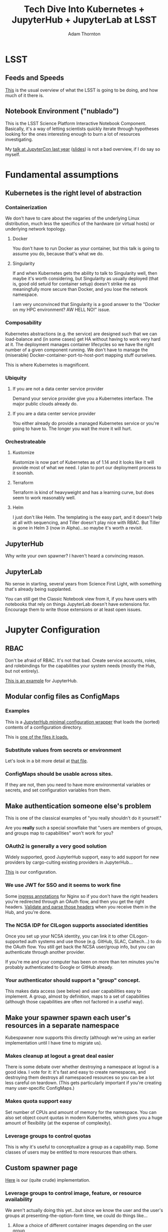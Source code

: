 #+OPTIONS: toc:nil num:nil
#+REVEAL_HLEVEL: 2
#+REVEAL_THEME: white
#+REVEAL_EXTRA_CSS: ./local.css
#+AUTHOR: Adam Thornton
#+EMAIL: athornton@lsst.org
#+TITLE: Tech Dive Into Kubernetes + JupyterHub + JupyterLab at LSST
* LSST
** Feeds and Speeds

[[https://www.lsst.org/scientists/keynumbers][This]] is the usual overview of what the LSST is going to be doing, and
how much of it there is.

** Notebook Environment ("nublado")

This is the LSST Science Platform Interactive Notebook Component.
Basically, it's a way of letting scientists quickly iterate through
hypotheses looking for the ones interesting enough to burn a lot of
resources investigating.

My [[https://youtu.be/Xc0rUVznx1k?list=PL055Epbe6d5b572IRmYAHkUgcq3y6K3Ae][talk at JupyterCon last year]] ([[https://athornton.github.io/JupyterCon-2018-talk][slides]]) is not a bad overview,
if I do say so myself.

* Fundamental assumptions
** Kubernetes is the right level of abstraction

*** Containerization

We don't have to care about the vagaries of the underlying Linux
distribution, much less the specifics of the hardware (or virtual hosts)
or underlying network topology.

**** Docker

You don't have to run Docker as your container, but this talk is going
to assume you do, because that's what we do.

#+REVEAL: split

**** Singularity

If and when Kubernetes gets the ability to talk to Singularity well,
then maybe it's worth considering, but Singularity as usually deployed
(that is, good old setuid for container setup) doesn't strike me as
meaningfully more secure than Docker, and you lose the network
namespace.

I am very unconvinced that Singularity is a good answer to the "Docker
on my HPC environment?  AW HELL NO!" issue.

*** Composability

Kubernetes abstractions (e.g. the service) are designed such that we can
load-balance and (in some cases) get HA without having to work very hard
at it.  The deployment manages container lifecycles so we have the right
number of a given component running.  We don't have to manage the
(miserable) Docker-container-port-to-host-port mapping stuff ourselves.

This is where Kubernetes is magnificent.

*** Ubiquity

**** If you are not a data center service provider

Demand your service provider give you a Kubernetes interface.  The major
public clouds already do.

**** If you are a data center service provider

You either already do provide a managed Kubernetes service or you're
going to have to.  The longer you wait the more it will hurt.

*** Orchestrateable

**** Kustomize

Kustomize is now part of Kubernetes as of 1.14 and it looks like it will
provide most of what we need.  I plan to port our deployment process to
it soonish.

**** Terraform

Terraform is kind of heavyweight and has a learning curve, but does seem
to work reasonably well.

#+REVEAL: split

**** Helm

I just don't like Helm.  The templating is the easy part, and it doesn't
help at all with sequencing, and Tiller doesn't play nice with RBAC.
But Tiller is gone in Helm 3 (now in Alpha)...so maybe it's worth a
revisit. 

** JupyterHub

Why write your own spawner?  I haven't heard a convincing reason.

** JupyterLab

No sense in starting, several years from Science First Light, with
something that's already being supplanted.

You can still get the Classic Notebook view from it, if you have users
with notebooks that rely on things JupyterLab doesn't have extensions
for.  Encourage them to write those extensions or at least open issues.

* Jupyter Configuration
** RBAC

Don't be afraid of RBAC.  It's not that bad.  Create service accounts,
roles, and rolebindings for the capabilities your system needs (mostly
the Hub, but not entirely).

[[https://github.com/lsst-sqre/nublado/tree/master/jupyterhub/kubernetes][This is an example]] for JupyterHub.

** Modular config files as ConfigMaps
*** Examples

This is a [[https://github.com/lsst-sqre/nublado/blob/master/jupyterhub/jupyterhub_config/jupyterhub_config.py][JupyterHub minimal configuration wrapper]] that loads the (sorted)
contents of a configuration directory.

This is [[https://github.com/lsst-sqre/nublado/blob/master/jupyterhub/sample_configs/30-environment.py][one of the files it loads.]]

*** Substitute values from secrets or environment

Let's look in a bit more detail at
[[https://github.com/lsst-sqre/nublado/blob/master/jupyterhub/sample_configs/30-environment.py][that file]].

*** ConfigMaps should be usable across sites.

If they are not, then you need to have more environmental variables or
secrets, and set configuration variables from them.

** Make authentication someone else's problem

This is one of the classical examples of "you really shouldn't do it
yourself."

Are you *really* such a special snowflake that "users are members of
groups, and groups map to capabilities" won't work for you?

*** OAuth2 is generally a very good solution

Widely supported, good JupyterHub support, easy to add support for new
providers by cargo-culting existing providers in JupyterHub...

[[https://github.com/lsst-sqre/nublado/blob/master/jupyterhub/sample_configs/10-authenticator.py][This]] is our configuration.

*** We use JWT for SSO and it seems to work fine

Some [[https://github.com/lsst-sqre/nublado/blob/master/proxy/kubernetes/ingress.template.yml#L11][ingress annotations]] for Nginx so if you don't have the right
headers you're redirected through an OAuth flow, and then you get the
right headers.  [[https://github.com/lsst-sqre/nublado/blob/master/jupyterhub/sample_configs/10-authenticator.py#L315][Validate and parse those headers]] when you receive them
in the Hub, and you're done.

*** The NCSA IDP for CILogon supports associated identities

Once you set up your NCSA identity, you can link it to other
CILogon-supported auth systems and use those (e.g. GitHub, SLAC,
Caltech...) to do the OAuth flow.  You still get back the NCSA
user/group info, but you can authenticate through another provider.

If you're me and your computer has been on more than ten minutes you're
probably authenticated to Google or GitHub already.

*** Your authenticator should support a "group" concept.

This makes data access (see below) and user capabilities easy to
implement.  A group, almost by definition, maps to a set of capabilities
(although those capabilities are often not factored in a useful way).

** Make your spawner spawn each user's resources in a separate namespace

Kubespawner now supports this directly (although we're using an earlier
implementation until I have time to migrate us).

*** Makes cleanup at logout a great deal easier

There is some debate over whether destroying a namespace at logout is a
good idea.  I vote for it: it's fast and easy to create namespaces, and
destroying them destroys all namespaced resources so you can be a lot
less careful on teardown.  (This gets particularly important if you're
creating many user-specific ConfigMaps.)

*** Makes quota support easy

Set number of CPUs and amount of memory for the namespace.  You can also
set object count quotas in modern Kubernetes, which gives you a huge
amount of flexibility (at the expense of complexity).

*** Leverage groups to control quotas

This is why it's useful to conceptualize a group as a capability map.
Some classes of users may be entitled to more resources than others.

** Custom spawner page

[[https://github.com/lsst-sqre/nublado/blob/master/jupyterhub/sample_configs/20-spawner.py#L90][Here]] is our (quite crude) implementation.

*** Leverage groups to control image, feature, or resource availability

We aren't actually doing this yet...but since we know the user and the
user's groups at presenting-the-option-form time, we could do things
like...

#+REVEAL: split

**** Allow a choice of different container images depending on the user group

E.g. a courseware setting, where people in a "biology" group see the
images with biology stacks, and those in an "astronomy" group see those
with astronomy stacks.

Or perhaps you show experimental builds only to users who have opted-in
to the "living dangerously" group.

#+REVEAL: split

**** Allow different resource profiles to members of different groups

We can control this at the namespace level too, but maybe only your
"power users" should have access to the 25-core 100-GB container sizes.

**** Choose CSS to do different skins for different groups

*** We're still investigating allowing multiple concurrent containers

If we keep our current namespace model, then each concurrent container
(which might be a set of containers--see Dask below) would get its own
namespace...

Which means that we'd have to track aggregate consumption and enforce it
at the Hub level.

** Spawning user containers

*** Be the User

The basic trick is to pass user info into the spawned container at
startup and [[https://github.com/lsst-sqre/nublado/tree/master/jupyterlab/prov][do provisioning there]].

This probably requires some privilege (e.g. add a user to the container,
and then sudo to the new user to start JupyterLab).

...there are some ways around that, but the cure may be worse than the
disease.

*** ConfigMaps

Define ConfigMaps (which are namespaced) at spawn time and map them into
the user's Lab container, or...

*** Complex environmental variables

Set up gid/groupname mappings, uid/username, and parse in the shell on
the far end...

This is what we've been doing, and we've found we need to...

**** base64-encode the really complicated stuff

[[https://github.com/lsst-sqre/nublado/blob/master/jupyterhub/sample_configs/20-spawner.py#L395][Here]] is how we do our initial Dask container template setup.

If you're finding you need to do that, maybe a ConfigMap is a better
idea?  We're going to be experimenting with that in the near future.

** Persistent Storage

Presuming you have a concept of users and groups already, which you
should, then you just need a consistent and persistent way to assign
uids/gids.

Your internal LDAP system probably already does this.  GitHub has unique
32-bit identifiers for users and groups.

Google has 64-bit identifiers so you're going to need your own mapping
to make it 32 bits, which is important, because...

*** File ownership and collaboration

If UIDs/GIDs are globally consistent, this is just the Unix permissions
model we have understood for 40 years.  You can do POSIX ACLs on many
filesystems, too, if you need something more sophisticated.  Modern
Linux allows 32-bit values for each of these, which works nicely with
GitHub, for instance.

*** NFS?

Yes, _but_... It's slow, locking is a nightmare, and if you want to do
non-default options you have to define your own pseudo-namespaced PV for
each filesystem (PVs are not namespaced objects) and then hook a namespaced PVC up to
it, and tear those down at logout (the PV, of course, isn't torn down
with the namespace).

All this is doable--we do it--but it's a pain.

*** HostPath

"Get out of jail free."  But also more dangerous (that is, jails exist
for a reason!), and not officially supported for MultiWrite.  That said,
GPFS seems to work for us, and it is much more performant than
NFS-reexport-of-GPFS.

** Intermediate-scale parallel processing

*** Things too big to fit in a single Python process/cell

Say, a handful of columns across a couple billion rows.
[[https://github.com/lsst-sqre/notebook-demo/blob/master/experiments/DASK-notebooks/gaia_all_sky.ipynb][(GAIA DR2, "l" and "b" columns only)]]

*** But not so big you want to go with full-on HTCondor yet

For instance, the LSST DR11 final catalog size will be about 15PB.  If
you're doing something that cuts across the whole catalog...at this
point in history, you need a big batch system to do that.

*** We use Dask in this realm; YMMV

My expectation is that by the end of the survey, many things we would
now go to a batch environment for will be reasonably doable in an
interactive Dask-like framework.  15PB of catalog data?  I doubt it,
but...

** Considerations for using Dask
*** Keeping Python libraries and versions synced

We cheat: your Dask workers are spawned from the same container image
you're using, but with a [[https://github.com/lsst-sqre/nublado/blob/master/jupyterlab/runlab.sh#L135][different environmental flag]] set to say "be a
Dask worker, not a JupyterLab server."

This might not be a cheat.  If, like LSST, a lot of the bulk of your
container is your particular complex analysis framework...this may
be the sensible way to do it.

*** Need additional Role/ServiceAccount/Rolebinding to allow Lab to spawn Dask

We populate a Dask worker yml document at each login that does the right
thing.  It's in your space so you can modify it, but...at your own risk
and you're still subject to quotas.

#+REVEAL: split

Note that if we move to a ConfigMap for this, rather than writing it
from the environment, then it won't be directly modifiable, but you can
always copy it from a read-only location to your own space and then use
that modified copy as the source to spawn new containers from.

We anticipate very few users will ever need this level of control.

*** Resource limits can cause worker nodes to get reaped

You still need to think more than you should have to about the size of
the overall job and how you're partitioning it.

Dask makes this a lot easier than, say, Apache Spark, though.

* Questions
